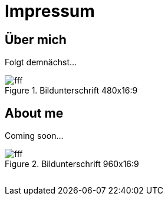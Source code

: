 = Impressum
:published_at: 2016-06-10
:hp-tags:      ireland, irland, blog, about

== Über mich

Folgt demnächst...

.Bildunterschrift 480x16:9
image::https://dummyimage.com/480x16:9/009B48/fff.png&text=picture_1[]

== About me

Coming soon...

.Bildunterschrift 960x16:9
image::https://dummyimage.com/960x16:9/009B48/fff.png&text=picture_2[]



++++
<!-- Piwik -->
<script type="text/javascript">
  var _paq = _paq || [];
  _paq.push(["setDomains", ["*.wols.github.io/ireland"]]);
  _paq.push(['trackPageView']);
  _paq.push(['enableLinkTracking']);
  (function() {
    var u="http://www.wols.org/analytics/";
    _paq.push(['setTrackerUrl', u+'piwik.php']);
    _paq.push(['setSiteId', 1]);
    var d=document, g=d.createElement('script'), s=d.getElementsByTagName('script')[0];
    g.type='text/javascript'; g.async=true; g.defer=true; g.src=u+'piwik.js'; s.parentNode.insertBefore(g,s);
  })();
</script>
<noscript><p><img src="http://www.wols.org/analytics/piwik.php?idsite=1" style="border:0;" alt="" /></p></noscript>
<!-- End Piwik Code -->
++++
